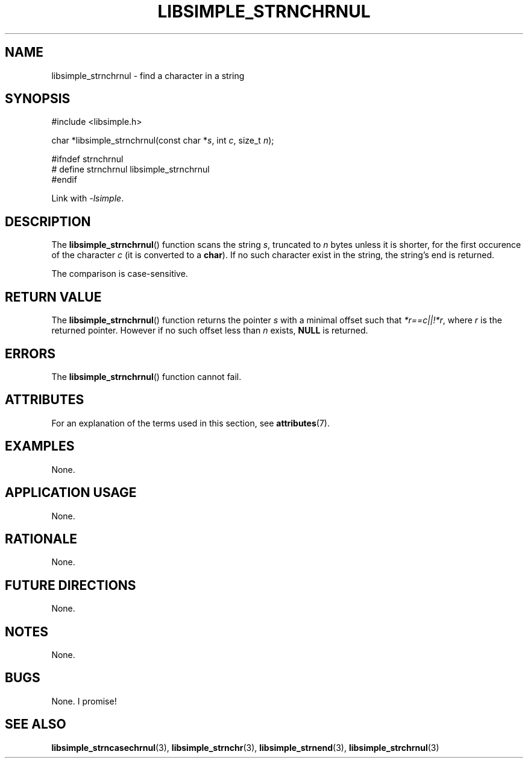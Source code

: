 .TH LIBSIMPLE_STRNCHRNUL 3 2018-10-21 libsimple
.SH NAME
libsimple_strnchrnul \- find a character in a string
.SH SYNOPSIS
.nf
#include <libsimple.h>

char *libsimple_strnchrnul(const char *\fIs\fP, int \fIc\fP, size_t \fIn\fP);

#ifndef strnchrnul
# define strnchrnul libsimple_strnchrnul
#endif
.fi
.PP
Link with
.IR \-lsimple .
.SH DESCRIPTION
The
.BR libsimple_strnchrnul ()
function scans the string
.IR s ,
truncated to
.I n
bytes unless it is shorter,
for the first occurence of the character
.I c
(it is converted to a
.BR char ).
If no such character exist in the string,
the string's end is returned.
.PP
The comparison is case-sensitive.
.SH RETURN VALUE
The
.BR libsimple_strnchrnul ()
function returns the pointer
.I s
with a minimal offset such that
.IR *r==c||!*r ,
where
.I r
is the returned pointer. However if no such
offset less than
.I n
exists,
.B NULL
is returned.
.SH ERRORS
The
.BR libsimple_strnchrnul ()
function cannot fail.
.SH ATTRIBUTES
For an explanation of the terms used in this section, see
.BR attributes (7).
.TS
allbox;
lb lb lb
l l l.
Interface	Attribute	Value
T{
.BR libsimple_strnchrnul ()
T}	Thread safety	MT-Safe
T{
.BR libsimple_strnchrnul ()
T}	Async-signal safety	AS-Safe
T{
.BR libsimple_strnchrnul ()
T}	Async-cancel safety	AC-Safe
.TE
.SH EXAMPLES
None.
.SH APPLICATION USAGE
None.
.SH RATIONALE
None.
.SH FUTURE DIRECTIONS
None.
.SH NOTES
None.
.SH BUGS
None. I promise!
.SH SEE ALSO
.BR libsimple_strncasechrnul (3),
.BR libsimple_strnchr (3),
.BR libsimple_strnend (3),
.BR libsimple_strchrnul (3)
